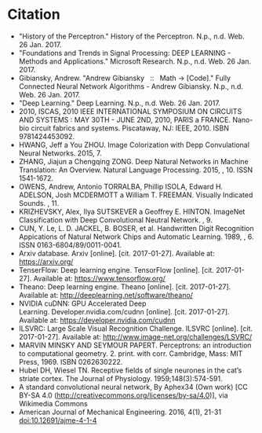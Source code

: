 * Citation
- "History of the Perceptron." History of the Perceptron. N.p., n.d. Web. 26 Jan. 2017.
- "Foundations and Trends in Signal Processing: DEEP LEARNING - Methods and Applications." Microsoft Research. N.p., n.d. Web. 26 Jan. 2017.
- Gibiansky, Andrew. "Andrew Gibiansky   ::   Math → [Code]." Fully Connected Neural Network Algorithms - Andrew Gibiansky. N.p., n.d. Web. 26 Jan. 2017.
- "Deep Learning." Deep Learning. N.p., n.d. Web. 26 Jan. 2017.
- 2010, ISCAS, 2010 IEEE INTERNATIONAL SYMPOSIUM ON CIRCUITS AND SYSTEMS : MAY 30TH - JUNE 2ND, 2010, PARIS a FRANCE. Nano-bio circuit fabrics and systems. Piscataway, NJ: IEEE, 2010. ISBN 9781424453092.
- HWANG, Jeff a You ZHOU. Image Colorization with Depp Convulational Neural Networks. 2015, 7.
- ZHANG, Jiajun a Chengqing ZONG. Deep Natural Networks in Machine Translation: An Overview. Natural Language Processing. 2015, , 10. ISSN 1541-1672.
- OWENS, Andrew, Antonio TORRALBA, Phillip ISOLA, Edward H. ADELSON, Josh MCDERMOTT a William T. FREEMAN. Visually Indicated Sounds. , 11.
- KRIZHEVSKY, Alex, Ilya SUTSKEVER a Geoffrey E. HINTON. ImageNet Classification with Deep Convolutional Neutral Network. , 9.
- CUN, Y. Le, L. D. JACKEL, B. BOSER, et al. Handwritten Digit Recognition Appications of Natural Network Chips and Automatic Learning. 1989, , 6. ISSN 0163-6804/89/0011-0041.
- Arxiv database. Arxiv [online]. [cit. 2017-01-27]. Available at: https://arxiv.org/
- TenserFlow: Deep learning engine. TensorFlow [online]. [cit. 2017-01-27]. Available at: https://www.tensorflow.org/
- Theano: Deep learning engine. Theano [online]. [cit. 2017-01-27]. Available at: http://deeplearning.net/software/theano/
- NVIDIA cuDNN: GPU Accelerated Deep Learning. Developer.nvidia.com/cudnn [online]. [cit. 2017-01-27]. Available at: https://developer.nvidia.com/cudnn
- ILSVRC: Large Scale Visual Recognition Challenge. ILSVRC [online]. [cit. 2017-01-27]. Available at: http://www.image-net.org/challenges/LSVRC/
- MARVIN MINSKY AND SEYMOUR PAPERT. Perceptrons: an introduction to computational geometry. 2. print. with corr. Cambridge, Mass: MIT Press, 1969. ISBN 0262630222.
- Hubel DH, Wiesel TN. Receptive fields of single neurones in the cat’s striate cortex. The Journal of Physiology. 1959;148(3):574-591.
- A standard convolutional neural network, By Aphex34 (Own work) [CC BY-SA 4.0 (http://creativecommons.org/licenses/by-sa/4.0)], via Wikimedia Commons
- American Journal of Mechanical Engineering. 2016, 4(1), 21-31 doi:10.12691/ajme-4-1-4
